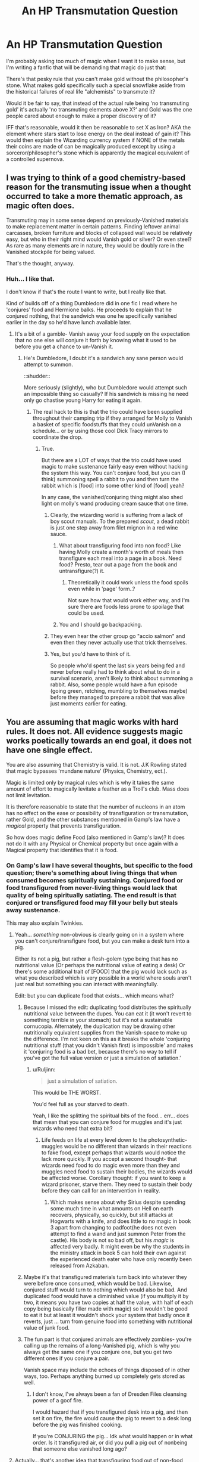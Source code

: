 #+TITLE: An HP Transmutation Question

* An HP Transmutation Question
:PROPERTIES:
:Author: Ruljinn
:Score: 23
:DateUnix: 1450902495.0
:DateShort: 2015-Dec-23
:FlairText: Discussion
:END:
I'm probably asking too much of magic when I want it to make sense, but I'm writing a fanfic that will be demanding that magic do just that:

There's that pesky rule that you can't make gold without the philosopher's stone. What makes gold specifically such a special snowflake aside from the historical failures of real life "alchemists" to transmute it?

Would it be fair to say, that instead of the actual rule being 'no transmuting gold' it's actually 'no transmuting elements above X?' and Gold was the one people cared about enough to make a proper discovery of it?

IFF that's reasonable, would it then be reasonable to set X as Iron? AKA the element where stars start to lose energy on the deal instead of gain it? This would then explain the Wizarding currency system if NONE of the metals their coins are made of can be magically produced except by using a sorceror/philosopher's stone which is apparently the magical equivalent of a controlled supernova.


** I was trying to think of a good chemistry-based reason for the transmuting issue when a thought occurred to take a more thematic approach, as magic often does.

Transmuting may in some sense depend on previously-Vanished materials to make replacement matter in certain patterns. Finding leftover animal carcasses, broken furniture and blocks of collapsed wall would be relatively easy, but who in their right mind would Vanish gold or silver? Or even steel? As rare as many elements are in nature, they would be doubly rare in the Vanished stockpile for being valued.

That's the thought, anyway.
:PROPERTIES:
:Author: wordhammer
:Score: 21
:DateUnix: 1450904041.0
:DateShort: 2015-Dec-24
:END:

*** Huh... I like that.

I don't know if that's the route I want to write, but I really like that.

Kind of builds off of a thing Dumbledore did in one fic I read where he 'conjures' food and Hermione balks. He proceeds to explain that he conjured nothing, that the sandwich was one he specifically vanished earlier in the day so he'd have lunch available later.
:PROPERTIES:
:Author: Ruljinn
:Score: 11
:DateUnix: 1450905397.0
:DateShort: 2015-Dec-24
:END:

**** It's a bit of a gamble- Vanish away your food supply on the expectation that no one else will conjure it forth by knowing what it used to be before you get a chance to un-Vanish it.
:PROPERTIES:
:Author: wordhammer
:Score: 10
:DateUnix: 1450905696.0
:DateShort: 2015-Dec-24
:END:

***** He's Dumbledore, I doubt it's a sandwich any sane person would attempt to summon.

::shudder::

More seriously (slightly), who but Dumbledore would attempt such an impossible thing so casually? If his sandwich is missing he need only go chastise young Harry for eating it again.
:PROPERTIES:
:Author: Ruljinn
:Score: 8
:DateUnix: 1450905965.0
:DateShort: 2015-Dec-24
:END:

****** The real hack to this is that the trio could have been supplied throughout their camping trip if they arranged for Molly to Vanish a basket of specific foodstuffs that they could unVanish on a schedule... or by using those cool Dick Tracy mirrors to coordinate the drop.
:PROPERTIES:
:Author: wordhammer
:Score: 8
:DateUnix: 1450906340.0
:DateShort: 2015-Dec-24
:END:

******* True.

But there are a LOT of ways that the trio could have used magic to make sustenance fairly easy even without hacking the system this way. You can't conjure food, but you can (I think) summoning spell a rabbit to you and then turn the rabbit which is [food] into some other kind of [food] yeah?

In any case, the vanished/conjuring thing might also shed light on molly's wand producing cream sauce that one time.
:PROPERTIES:
:Author: Ruljinn
:Score: 11
:DateUnix: 1450906528.0
:DateShort: 2015-Dec-24
:END:

******** Clearly, the wizarding world is suffering from a lack of boy scout manuals. To the prepared /scout/, a dead rabbit is just one step away from filet mignon in a red wine sauce.
:PROPERTIES:
:Author: wordhammer
:Score: 12
:DateUnix: 1450906752.0
:DateShort: 2015-Dec-24
:END:

********* What about transfiguring food into non food? Like having Molly create a month's worth of meals then transfigure each meal into a page in a book. Need food? Presto, tear out a page from the book and untransfigure(?) it.
:PROPERTIES:
:Author: jsohp080
:Score: 3
:DateUnix: 1450921215.0
:DateShort: 2015-Dec-24
:END:

********** Theoretically it could work unless the food spoils even while in 'page' form..?

Not sure how that would work either way, and I'm sure there are foods less prone to spoilage that could be used.
:PROPERTIES:
:Author: Ruljinn
:Score: 1
:DateUnix: 1450976162.0
:DateShort: 2015-Dec-24
:END:


********* You and I should go backpacking.
:PROPERTIES:
:Author: Ghafla
:Score: 1
:DateUnix: 1450995573.0
:DateShort: 2015-Dec-25
:END:


******** They even hear the other group go "accio salmon" and even then they never actually use that trick themselves.
:PROPERTIES:
:Author: ligirl
:Score: 3
:DateUnix: 1450922740.0
:DateShort: 2015-Dec-24
:END:


******** Yes, but you'd have to think of it.

So people who'd spent the last six years being fed and never before really had to think about what to do in a survival scenario, aren't likely to think about summoning a rabbit. Also, some people would have a fun episode (going green, retching, mumbling to themselves maybe) before they managed to prepare a rabbit that was alive just moments earlier for eating.
:PROPERTIES:
:Author: Kazeto
:Score: 2
:DateUnix: 1451044822.0
:DateShort: 2015-Dec-25
:END:


** You are assuming that magic works with hard rules. It does not. All evidence suggests magic works poetically towards an end goal, it does not have one single effect.

You are also assuming that Chemistry is valid. It is not. J.K Rowling stated that magic bypasses 'mundane nature' (Physics, Chemistry, ect.).

Magic is limited only by magical rules which is why it takes the same amount of effort to magically levitate a feather as a Troll's club. Mass does not limit levitation.

It is therefore reasonable to state that the number of nucleons in an atom has no effect on the ease or possibility of transfiguration or transmutation, rather Gold, and the other substances mentioned in Gamp's law have a /magical/ property that prevents transfiguration.

So how does magic define Food (also mentioned in Gamp's law)? It does not do it with any Physical or Chemical property but once again with a Magical property that identifies that it is food.
:PROPERTIES:
:Score: 15
:DateUnix: 1450904797.0
:DateShort: 2015-Dec-24
:END:

*** On Gamp's law I have several thoughts, but specific to the food question; there's something about living things that when consumed becomes spiritually sustaining. Conjured food or food transfigured from never-living things would lack that quality of being spiritually satiating. The end result is that conjured or transfigured food may fill your belly but steals away sustenance.

This may also explain Twinkies.
:PROPERTIES:
:Author: wordhammer
:Score: 11
:DateUnix: 1450905521.0
:DateShort: 2015-Dec-24
:END:

**** Yeah... /something/ non-obvious is clearly going on in a system where you can't conjure/transfigure food, but you can make a desk turn into a pig.

Either its not a pig, but rather a flesh-golem type being that has no nutritional value (Or perhaps the nutritional value of eating a desk) Or there's some additional trait of [FOOD] that the pig would lack such as what you described which is very possible in a world where souls aren't just real but something you can interact with meaningfully.

Edit: but you can duplicate food that exists... which means what?
:PROPERTIES:
:Author: Ruljinn
:Score: 6
:DateUnix: 1450905733.0
:DateShort: 2015-Dec-24
:END:

***** Because I missed the edit: duplicating food distributes the spiritually nutritional value between the dupes. You can eat it (it won't revert to something terrible in your stomach) but it's not a sustainable cornucopia. Alternately, the duplication may be drawing other nutritionally equivalent supplies from the Vanish-space to make up the difference. I'm not keen on this as it breaks the whole 'conjuring nutritional stuff (that you didn't Vanish first) is impossible' and makes it 'conjuring food is a bad bet, because there's no way to tell if you've got the full value version or just a simulation of satiation.'
:PROPERTIES:
:Author: wordhammer
:Score: 6
:DateUnix: 1450909043.0
:DateShort: 2015-Dec-24
:END:

****** u/Ruljinn:
#+begin_quote
  just a simulation of satiation.
#+end_quote

This would be THE WORST.

You'd feel full as your starved to death.

Yeah, I like the splitting the spiritual bits of the food... err... does that mean that you can conjure food for muggles and it's just wizards who need that extra bit?
:PROPERTIES:
:Author: Ruljinn
:Score: 7
:DateUnix: 1450909552.0
:DateShort: 2015-Dec-24
:END:

******* Life feeds on life at every level down to the photosynthetic- muggles would be no different than wizards in their reactions to fake food, except perhaps that wizards would notice the lack more quickly. If you accept a second thought- that wizards need food to do magic even more than they and muggles need food to sustain their bodies, the wizards would be affected worse. Corollary thought: if you want to keep a wizard prisoner, starve them. They need to sustain their body before they can call for an intervention in reality.
:PROPERTIES:
:Author: wordhammer
:Score: 4
:DateUnix: 1450910236.0
:DateShort: 2015-Dec-24
:END:

******** Which makes sense about why Sirius despite spending some much time in what amounts on Hell on earth recovers, physically, so quickly, but still attacks at Hogwarts with a knife, and does little to no magic in book 3 apart from changing to padfoot(he does not even attempt to find a wand and just summon Peter from the castle). His body is not so bad off, but his /magic/ is affected very badly. It might even be why the students in the ministry attack in book 5 can hold their own against the experienced death eater who have only recently been released from Azkaban.
:PROPERTIES:
:Author: TheBlueMenace
:Score: 5
:DateUnix: 1450913712.0
:DateShort: 2015-Dec-24
:END:


***** Maybe it's that transfigured materials turn back into whatever they were before once consumed, which would be bad. Likewise, conjured stuff would turn to nothing which would also be bad. And duplicated food would have a diminished value (if you multiply it by two, it means you have two copies at half the value, with half of each copy being basically filler made with magic) so it wouldn't be good to eat it but at least it wouldn't shock your system that badly once it reverts, just ... turn from genuine food into something with nutritional value of junk food.
:PROPERTIES:
:Author: Kazeto
:Score: 2
:DateUnix: 1451044603.0
:DateShort: 2015-Dec-25
:END:


***** The fun part is that conjured animals are effectively zombies- you're calling up the remains of a long-Vanished pig, which is why you always get the same one if you conjure one, but you get two different ones if you conjure a pair.

Vanish space may include the echoes of things disposed of in other ways, too. Perhaps anything burned up completely gets stored as well.
:PROPERTIES:
:Author: wordhammer
:Score: 1
:DateUnix: 1450906120.0
:DateShort: 2015-Dec-24
:END:

****** I don't know, I've always been a fan of Dresden Files cleansing power of a goof fire.

I would hazard that if you transfigured desk into a pig, and then set it on fire, the fire would cause the pig to revert to a desk long before the pig was finished cooking.

If you're CONJURING the pig... Idk what would happen or in what order. Is it transfigured air, or did you pull a pig out of nonbeing that someone else vanished long ago?
:PROPERTIES:
:Author: Ruljinn
:Score: 1
:DateUnix: 1450906372.0
:DateShort: 2015-Dec-24
:END:


**** Actually... that's another idea that transfiguring food out of non-food which has no nutritional value, would let you make fat/sugar/calorie free butter to bake cookies with.

Maybe pureblood supremacy started after a wizard tried muggle healthy cooking?
:PROPERTIES:
:Author: Ruljinn
:Score: 2
:DateUnix: 1450906690.0
:DateShort: 2015-Dec-24
:END:

***** Or high-fructose corn syrup is actually a potion designed by the American Ministry to ensure no one in industrial nations takes the concept of magic seriously.
:PROPERTIES:
:Author: wordhammer
:Score: 6
:DateUnix: 1450907025.0
:DateShort: 2015-Dec-24
:END:

****** ...

That's hilarious.
:PROPERTIES:
:Author: Ruljinn
:Score: 3
:DateUnix: 1450907254.0
:DateShort: 2015-Dec-24
:END:


***** Or it could be that after getting consumed the transfigured material turns back. Which means that transfiguring butter from wood, for example, would result in you getting wood in your stomach; potentially a bad thing.
:PROPERTIES:
:Author: Kazeto
:Score: 2
:DateUnix: 1451044303.0
:DateShort: 2015-Dec-25
:END:

****** So rather than food being a law of magic it's a side effect of wizardly digestion breaking down the magic.
:PROPERTIES:
:Author: Ruljinn
:Score: 2
:DateUnix: 1451059910.0
:DateShort: 2015-Dec-25
:END:

******* Well, that's what I think, but yeah, what you wrote. I mean, that would be what makes the potions actually have their place in the setting, since just charming something would make the magic go away, mostly or completely, once it's consumed, whereas potions would start their work then. And that's also what would make the power requirements on the unforgivables exist, as they do in canon, and still make the casting actually require a proper set of mind; at least as far as I see it, with them being just concentrated desire to kill, hurt, or control, attached to a big enough piece of magic.

Basically, human bodies do absorb magic naturally, and then either give it out as it goes or use it if they are currently casting a spell. And potions are special in that they take magic from the bodies rather than giving out their own magic the way everything else does. Because, you know, no magical cores or anything so magic is in the environment and human bodies are used to absorbing it and giving it out back all the time.

Of course, there's no proof one way or another since Madame Rowling did not really say anything on that topic (that is, with transfiguration, potions, and unforgivables; magical cores are most decidedly not a thing in canon). So for as long as you make it internally consistent, you are allowed to choose how it works and not care if others think the same or not.
:PROPERTIES:
:Author: Kazeto
:Score: 1
:DateUnix: 1451061524.0
:DateShort: 2015-Dec-25
:END:


*** I probably ought to have specified that I'm asking specifically because I'm working on writing a "rational" fanfic. (if i understand the term correctly) Internal consistency is king, so for the purposes of this one particular story, things JKRowling says outside of the actual books are optional, and I'm going to err towards things making a sort of odd sense whenever I can.

"Because Magic is Magic" is very canonical, but not at all what I'm looking for in this one particular story.

Again, I forgot to specify. Sorry.
:PROPERTIES:
:Author: Ruljinn
:Score: 3
:DateUnix: 1450905299.0
:DateShort: 2015-Dec-24
:END:

**** You can still write a rational fanfic without making magical limits be related to mundane Physics and Chemistry which they are canonically clearly not. As magic is canonically mostly predictable, it does have laws. JKR just never explained them. I think a more interesting rational fanfiction would be one in which the laws and limits of magic are explained so the reader can predict the outcome instead of imposing mundane Physical and Chemical limits on magic.

I'm unsure how exactly to go about this in this case although wordhammer's idea is good but I don't think your idea in the second half of the post thematically fits with HP magic. Magic like in the OP would be interesting but it would not be HP magic.
:PROPERTIES:
:Score: 8
:DateUnix: 1450906436.0
:DateShort: 2015-Dec-24
:END:

***** Fair.

It would just require coming up with an internally consistent set of laws /from scratch/ to work with which is... daunting... and still leaves me wondering just /what/ is so special about gold to magic.

If it has nothing to do with chemical properties then... I haven't the foggiest why gold, and I think I want it to apply to silver and copper too since that explains the use in money handily.

Also: I think I /personally prefer/ (which is not to say that it's correct) the idea that the rules of the universe are consistent in a way across both the magical and the mundane, but that its the types of investigations that muggles vs wizards have conducted that yielded their different understandings.

Whats the analogy, three blind men and an elephant?
:PROPERTIES:
:Author: Ruljinn
:Score: 2
:DateUnix: 1450906833.0
:DateShort: 2015-Dec-24
:END:

****** Perhaps it's a certain combination of charm quarks and up quarks, metal density, and degree to which each metal is valued by the species attempting the transmutation.

If you want to go so deep as to understand wherefore those combined factors make each metal ultimate immune to transmutation, I have no suggestions. I don't think muggle even understand why quarks behave as they do, right?
:PROPERTIES:
:Author: TennisMaster2
:Score: 2
:DateUnix: 1450930008.0
:DateShort: 2015-Dec-24
:END:


** Someone mentioned Gumps law (that you can't transfigure food). Explaining Gumps law together with the impossibility of transfiguring gold would be economical in a good way. You know, trying to explain the most facts with the fewest assumptions. That's how, according to my understanding, science tries to do it.

Now, the obvious explanation for both is that JK Rowling didn't want magic to be too powerful. If magic can produce anything (including food), you don't need an economy, at least not one that resembles our own. If magic can produce gold, you can't use it as money. Something needs to be used as money (since JK Rowling didn't want the wizarding world to be too alien), so it might as well be money.

Now, those are out-of-universe explanations. But, since they are the true reasons, maybe the trick is to make them valid in-universe explanations. Both rules (Gumps law and the no-gold-rule) are there for a purpose. I know of two ways of how things with (apparent) purpose come to be. They get designed (by people or gods) or they are effects of selection (darwinian-evolution, antropic principle).

Maybe those are not the true rules. Maybe you /can/ produce food by magic, but there is some reason why wizards belief that you can't.

Maybe the reason gold is associated with money even in the muggle world is because you can't transmute it.
:PROPERTIES:
:Author: Bobertus
:Score: 7
:DateUnix: 1450908361.0
:DateShort: 2015-Dec-24
:END:

*** u/Ruljinn:
#+begin_quote
  Maybe the reason gold is associated with money even in the muggle world is because you can't transmute it.
#+end_quote

I suspect that this has to be the case. Muggles originally valued it so highly for the same reason in universe, they've just forgotten the original reason. Or rather, been obliviated of it.
:PROPERTIES:
:Author: Ruljinn
:Score: 4
:DateUnix: 1450909887.0
:DateShort: 2015-Dec-24
:END:


** I attempted to X-Post with with [[/r/rational]]. Not sure if it worked out the way I wanted it to.
:PROPERTIES:
:Author: Ruljinn
:Score: 4
:DateUnix: 1450902735.0
:DateShort: 2015-Dec-24
:END:


** Easy. Gold could just be naturally magical in a way that would be very hard to reproduce with just transmuting. You need to add that special magic in, and the stone helps with it a lot. Would also be easy to explain why gold is the valuable metal in magical world.

I'm not sure why people don't just transmute silver or copper or diamonds or sapphires or whatever valuable if it's just to get money. :p
:PROPERTIES:
:Author: kaukamieli
:Score: 2
:DateUnix: 1450908558.0
:DateShort: 2015-Dec-24
:END:

*** Presumably Gold would have to be the metal that gets mentioned and is famous for the trait, but any of the monetarily valuable materials in the Wizarding world are the same way. Copper and Silver at minimum anyway.
:PROPERTIES:
:Author: Ruljinn
:Score: 3
:DateUnix: 1450909663.0
:DateShort: 2015-Dec-24
:END:

**** Ooh ooh, I got a plot here! That magic is why goblins hoard all the money for themselves. They have a way to use that magic... dun dun dun. That's also why they hate counterfeits, no magic there, and it would ruin their plans if everyone would just use money without magic in them, so they would get less magic. It explains everything.
:PROPERTIES:
:Author: kaukamieli
:Score: 2
:DateUnix: 1450912070.0
:DateShort: 2015-Dec-24
:END:


** If you can't transmute iron, you can't transmute a pig.

But ... magic. It'd be just like magic to allow you to create something that can be /refined into/ gold, (or iron,) but not straight-up create a piece of gold. Much like you can create an animal that can be cooked and eaten (maybe), but you can't create "good food" from nothing.
:PROPERTIES:
:Author: MugaSofer
:Score: 2
:DateUnix: 1450950344.0
:DateShort: 2015-Dec-24
:END:


** In traditional alchemy (and we have no reason to think HP alchemy is any different except in that it works), gold is symbolic of perfection. It is the ultimate alchemical feat because for the alchemist to perfect physical substance they themselves must have reached an equivalent level of spiritual perfection. In pre-Christian alchemy this was gnosis, in post-Christian alchemy this was associated with salvation.
:PROPERTIES:
:Author: Taure
:Score: 2
:DateUnix: 1450983604.0
:DateShort: 2015-Dec-24
:END:


** Not to be rude, but I always thought that fics that mixed magic with our understanding of science were rather lame.

We got from canon that magic in the HP universe works with personal intent, values and emotions.

Heres my fanon: I personally always thought that the Philosophers Stone was, true to its name, a way for someone to overcome his ideas, values and prejudices to think from another perspective. Its was made my Flamel to help broaden the horizon of the people of the Enlightement but he had to withdraw it soon after since with the turning of their personl values, actual values changed as well for them. The Philosopher Stone made it possible to transmute gold from anything since it allowed the caster to ignore its value. It allowed to produce the elixir of live since it allowed the brewer to ignore the price of life.
:PROPERTIES:
:Author: UndeadBBQ
:Score: 2
:DateUnix: 1450910214.0
:DateShort: 2015-Dec-24
:END:


** I'm a bot, /bleep/, /bloop/. Someone has linked to this thread from another place on reddit:

- [[[/r/rational]]] [[https://np.reddit.com/r/rational/comments/3y040i/qda_question_regarding_hp_transmutation/][[Q][D]A Question Regarding HP Transmutation]]

[[#footer][]]/^{If you follow any of the above links, please respect the rules of reddit and don't vote in the other threads.} ^{([[/r/TotesMessenger][Info]]} ^{/} ^{[[/message/compose?to=/r/TotesMessenger][Contact]])}/

[[#bot][]]
:PROPERTIES:
:Author: TotesMessenger
:Score: 1
:DateUnix: 1450902808.0
:DateShort: 2015-Dec-24
:END:


** I have seen before the idea that in fact there are no rules in magic, Gamps law and the no gold is simply what they are told is true, but does not actually apply. There are many reasons for this, but they come down to the economics. If anyone can conjure food, added to the ability to create space (via expansion) and heat (warming charms) even water, why exact would anyone need to work? If it is so very simple to create gold, what do you have for a basis of your monetary system?
:PROPERTIES:
:Author: TheBlueMenace
:Score: 1
:DateUnix: 1450914732.0
:DateShort: 2015-Dec-24
:END:


** Scientific effects happen for reductionist reasons that ultimately have to do with molecules and chemistry and simple physical laws. You can't have a scientific device that can transform matter into anything except food or gold, because the only thing special about either one is that they're important categories to people; the universe doesn't really care that something is food or not. It's all made of atoms.

Magic doesn't work that way. Magic is based on the principle that the categories that humans use to divide up the world are basic categories upon which the laws of the universe work. Food and valuables are important categories to humans; if magic is real, they are also important categories to magic.
:PROPERTIES:
:Author: Jiro_T
:Score: 1
:DateUnix: 1450927703.0
:DateShort: 2015-Dec-24
:END:


** [deleted]
:PROPERTIES:
:Score: 1
:DateUnix: 1450944576.0
:DateShort: 2015-Dec-24
:END:

*** It's technically in progress over on spacebattles, but I only have a few thousand words written.

[[https://forums.spacebattles.com/threads/magic-and-mayhem-a-harry-potter-story-about-tom-riddles-diary-eating-an-si-of-sorts.368704/]]
:PROPERTIES:
:Author: Ruljinn
:Score: 1
:DateUnix: 1450974526.0
:DateShort: 2015-Dec-24
:END:
